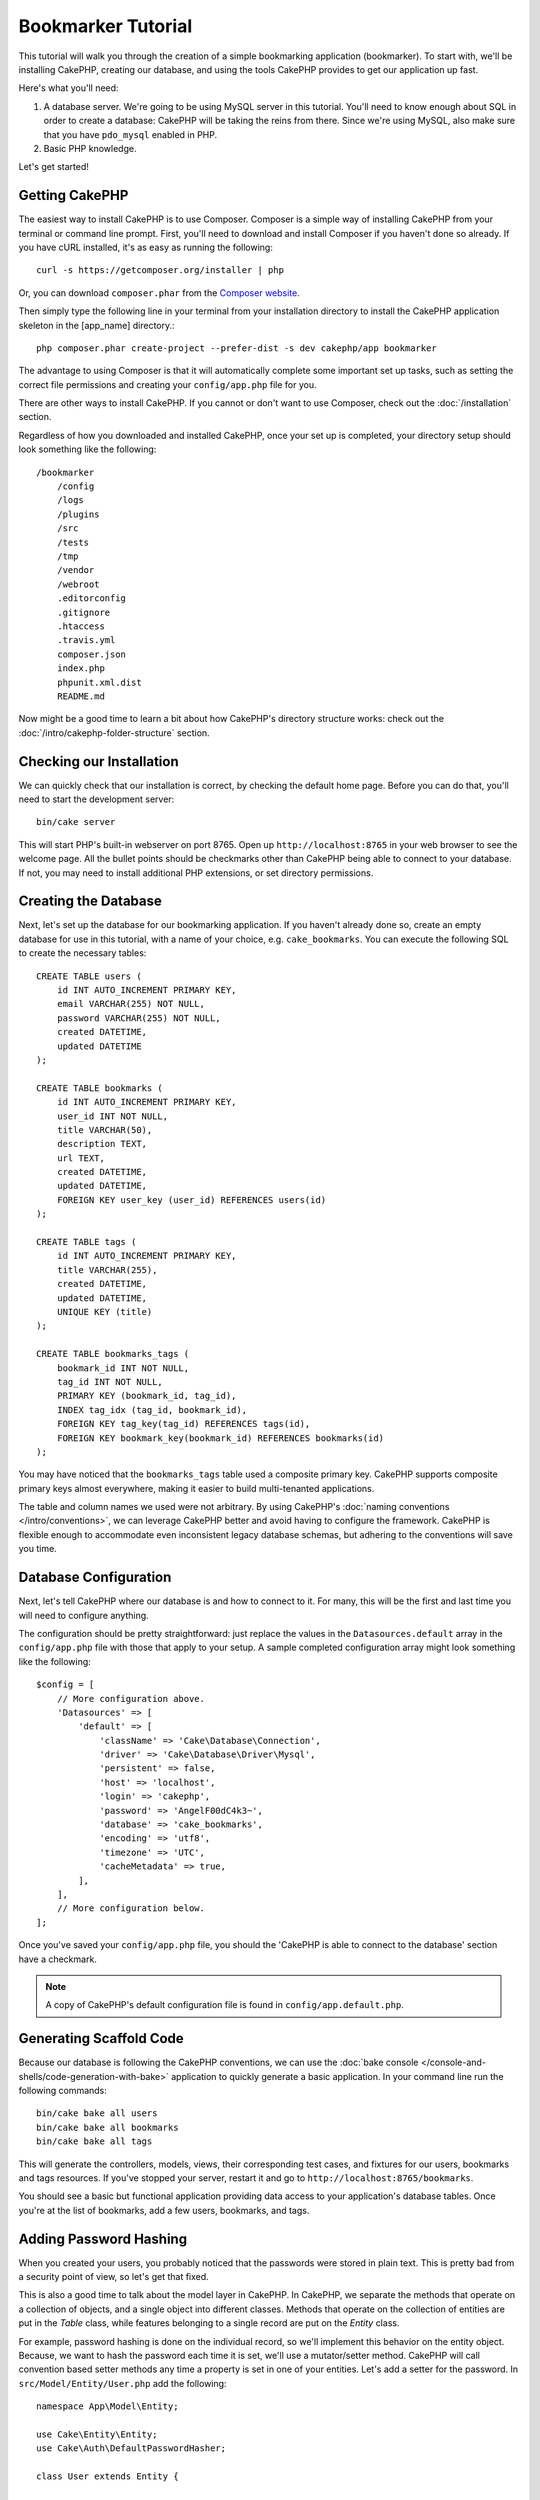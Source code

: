 Bookmarker Tutorial
###################

This tutorial will walk you through the creation of a simple bookmarking
application (bookmarker). To start with, we'll be installing CakePHP, creating
our database, and using the tools CakePHP provides to get our application up
fast.

Here's what you'll need:

#. A database server. We're going to be using MySQL server in this tutorial.
   You'll need to know enough about SQL in order to create a database: CakePHP
   will be taking the reins from there. Since we're using MySQL, also make sure
   that you have ``pdo_mysql`` enabled in PHP.
#. Basic PHP knowledge.

Let's get started!

Getting CakePHP
===============

The easiest way to install CakePHP is to use Composer.  Composer is a simple way
of installing CakePHP from your terminal or command line prompt.  First, you'll
need to download and install Composer if you haven't done so already. If you
have cURL installed, it's as easy as running the following::

    curl -s https://getcomposer.org/installer | php

Or, you can download ``composer.phar`` from the
`Composer website <https://getcomposer.org/download/>`_.

Then simply type the following line in your terminal from your
installation directory to install the CakePHP application skeleton
in the [app_name] directory.::

    php composer.phar create-project --prefer-dist -s dev cakephp/app bookmarker

The advantage to using Composer is that it will automatically complete some
important set up tasks, such as setting the correct file permissions and
creating your ``config/app.php`` file for you.

There are other ways to install CakePHP. If you cannot or don't want to use
Composer, check out the :doc:`/installation` section.

Regardless of how you downloaded and installed CakePHP, once your set up is
completed, your directory setup should look something like the following::

    /bookmarker
        /config
        /logs
        /plugins
        /src
        /tests
        /tmp
        /vendor
        /webroot
        .editorconfig
        .gitignore
        .htaccess
        .travis.yml
        composer.json
        index.php
        phpunit.xml.dist
        README.md

Now might be a good time to learn a bit about how CakePHP's directory structure
works: check out the :doc:`/intro/cakephp-folder-structure` section.

Checking our Installation
=========================

We can quickly check that our installation is correct, by checking the default
home page. Before you can do that, you'll need to start the development server::

    bin/cake server

This will start PHP's built-in webserver on port 8765. Open up
``http://localhost:8765`` in your web browser to see the welcome page. All the
bullet points should be checkmarks other than CakePHP being able to connect to
your database. If not, you may need to install additional PHP extensions, or set
directory permissions.

Creating the Database
=====================

Next, let's set up the database for our bookmarking application. If you
haven't already done so, create an empty database for use in this
tutorial, with a name of your choice, e.g. ``cake_bookmarks``. You can execute
the following SQL to create the necessary tables::

    CREATE TABLE users (
        id INT AUTO_INCREMENT PRIMARY KEY,
        email VARCHAR(255) NOT NULL,
        password VARCHAR(255) NOT NULL,
        created DATETIME,
        updated DATETIME
    );

    CREATE TABLE bookmarks (
        id INT AUTO_INCREMENT PRIMARY KEY,
        user_id INT NOT NULL,
        title VARCHAR(50),
        description TEXT,
        url TEXT,
        created DATETIME,
        updated DATETIME,
        FOREIGN KEY user_key (user_id) REFERENCES users(id)
    );

    CREATE TABLE tags (
        id INT AUTO_INCREMENT PRIMARY KEY,
        title VARCHAR(255),
        created DATETIME,
        updated DATETIME,
        UNIQUE KEY (title)
    );

    CREATE TABLE bookmarks_tags (
        bookmark_id INT NOT NULL,
        tag_id INT NOT NULL,
        PRIMARY KEY (bookmark_id, tag_id),
        INDEX tag_idx (tag_id, bookmark_id),
        FOREIGN KEY tag_key(tag_id) REFERENCES tags(id),
        FOREIGN KEY bookmark_key(bookmark_id) REFERENCES bookmarks(id)
    );

You may have noticed that the ``bookmarks_tags`` table used a composite primary
key. CakePHP supports composite primary keys almost everywhere, making it easier
to build multi-tenanted applications.

The table and column names we used were not arbitrary. By using CakePHP's
:doc:`naming conventions </intro/conventions>`, we can leverage CakePHP better
and avoid having to configure the framework. CakePHP is flexible enough to
accommodate even inconsistent legacy database schemas, but adhering to the
conventions will save you time.

Database Configuration
======================

Next, let's tell CakePHP where our database is and how to connect to it.
For many, this will be the first and last time you will need to configure
anything.

The configuration should be pretty straightforward: just replace the
values in the ``Datasources.default`` array in the ``config/app.php`` file
with those that apply to your setup. A sample completed configuration
array might look something like the following::

    $config = [
        // More configuration above.
        'Datasources' => [
            'default' => [
                'className' => 'Cake\Database\Connection',
                'driver' => 'Cake\Database\Driver\Mysql',
                'persistent' => false,
                'host' => 'localhost',
                'login' => 'cakephp',
                'password' => 'AngelF00dC4k3~',
                'database' => 'cake_bookmarks',
                'encoding' => 'utf8',
                'timezone' => 'UTC',
                'cacheMetadata' => true,
            ],
        ],
        // More configuration below.
    ];

Once you've saved your ``config/app.php`` file, you should the 'CakePHP is able
to connect to the database' section have a checkmark.

.. note::

    A copy of CakePHP's default configuration file is found in
    ``config/app.default.php``.

Generating Scaffold Code
========================

Because our database is following the CakePHP conventions, we can use the
:doc:`bake console </console-and-shells/code-generation-with-bake>` application to quickly generate a basic application. In your
command line run the following commands::

    bin/cake bake all users
    bin/cake bake all bookmarks
    bin/cake bake all tags

This will generate the controllers, models, views, their corresponding test
cases, and fixtures for our users, bookmarks and tags resources. If you've
stopped your server, restart it and go to ``http://localhost:8765/bookmarks``.

You should see a basic but functional application providing data access to your
application's database tables. Once you're at the list of bookmarks, add a few
users, bookmarks, and tags.

Adding Password Hashing
=======================

When you created your users, you probably noticed that the passwords were stored
in plain text. This is pretty bad from a security point of view, so let's get
that fixed.

This is also a good time to talk about the model layer in CakePHP. In CakePHP,
we separate the methods that operate on a collection of objects, and a single
object into different classes. Methods that operate on the collection of
entities are put in the *Table* class, while features belonging to a single
record are put on the *Entity* class.

For example, password hashing is done on the individual record, so we'll
implement this behavior on the entity object. Because, we want to hash the
password each time it is set, we'll use a mutator/setter method. CakePHP will
call convention based setter methods any time a property is set in one of your
entities. Let's add a setter for the password. In ``src/Model/Entity/User.php``
add the following::

    namespace App\Model\Entity;

    use Cake\Entity\Entity;
    use Cake\Auth\DefaultPasswordHasher;

    class User extends Entity {

        // Code from bake.

        protected function _setPassword($value) {
            $hasher = new DefaultPasswordHasher();
            return $hasher->hash($value);
        }
    }

Now update one of the users you created earlier, if you change their password,
you should see a hashed password instead of the original value on the list or
view pages. CakePHP hashes passwords with `bcrypt
<http://codahale.com/how-to-safely-store-a-password/>`_ by default. You can also
use sha1 or md5 if you're working with an existing database.

Getting Bookmarks with a Specific Tag
=====================================

Now that we're storing passwords safely, we can build out some more interesting
features in our application. Once you've amassed a collection of bookmarks, it
is helpful to be able to search through them by tag. Next we'll implement
a route, controller action, and finder method to search through bookmarks by
tag.

Ideally, we'd have a URL that looks like
``http://localhost:8765/bookmarks/tagged/funny/cat/gifs`` This would let us find
all the bookmarks that have the 'funny', 'cat' and 'gifs' tags. Before we can
implement this, we'll add a new route. In ``config/routes.php``, add the
following at the top of the file::

    Router::scope(
        '/bookmarks',
        ['controller' => 'Bookmarks'],
        function ($routes) {
            $routes->connect('/tagged/*', ['action' => 'tags']);
        }
    );

The above defines a new 'route' which connects the ``/bookmarks/tagged/*`` path,
to ``BookmarksController::tags()``. By defining routes, you can isolate how your
URLs look, from how they are implemented. If we were to visit
``http://localhost:8765/bookmarks/tagged``, we would see a helpful error page
from CakePHP. Let's implement that missing method now. In
``src/Controller/BookmarksController.php`` add the following::

    public function tags() {
        $tags = $this->request->params['pass'];
        $bookmarks = $this->Bookmarks->find('tagged', [
            'tags' => $tags
        ]);
        $this->set(compact('bookmarks', 'tags'));
    }

Creating the Finder Method
--------------------------

In CakePHP we like to keep our controller actions slim, and put most of our
application's logic in the models. If you were to visit the
``/bookmarks/tagged`` URL now you would see an error that the ``findTagged``
method has not been implemented yet, so let's do that. In
``src/Model/Table/BookmarksTable.php`` add the following::

    public function findTagged(Query $query, array $options) {
        $fields = [
            'Bookmarks.id',
            'Bookmarks.title',
            'Bookmarks.url',
        ];
        return $this->find()
            ->distinct($fields)
            ->matching('Tags', function ($q) use ($options) {
                return $q->where(['Tags.title IN' => $options['tags']]);
            });
    }

We just implemented a :ref:`custom finder method <custom-find-methods>`. This is
a very powerful concept in CakePHP that allows you to package up re-usable
queries. In our finder we've leveraged the ``matching()`` method which allows us
to find bookmarks that have a 'matching' tag.

Creating the View
-----------------

Now if you visit the ``/bookmarks/tagged`` URL, CakePHP will show an error
letting you know that you have not made a view file. Next, let's build the view
file for our ``tags`` action. In ``src/Template/Bookmarks/tags.ctp`` put the
following content::

    <h1>
        Bookmarks tagged with
        <?= $this->Text->toList($tags) ?>
    </h1>

    <section>
    <?php foreach ($bookmarks as $bookmark): ?>
        <article>
            <h4><?= $this->Html->link($bookmark->title, $bookmark->url) ?></h4>
            <small><?= h($bookmark->url) ?></small>
            <?= $this->Text->autoParagraph($bookmark->description) ?>
        </article>
    <?php endforeach; ?>
    </section>

CakePHP expects that our templates follow the naming convention where the
template has the lower case and underscored version of the controller action
name.

You may notice that we were able to use the ``$tags`` and ``$bookmarks``
variables in our view. When we use the ``set()`` method in our controller's we
set specific variables to be sent to the view. The view will make all passed
variables available in the templates as local variables.

In our view we've used a few of CakePHP's built-in :doc:`helpers
</views/helpers>`. Helpers are used to make re-usable logic for formatting data,
creating HTML or other view output.

You should now be able to visit the ``/bookmarks/tagged/funny`` URL and see all
the bookmarks tagged with 'funny'.

So far, we've created a basic application to manage bookmarks, tags and users.
However, everyone can see everyone else's tags. In the next chapter, we'll
implement authentication and restrict the visible bookmarks to only those that
belong to the current user.

Now continue to :doc:`/tutorials-and-examples/bookmarks/part-two` to
continue building your application or :doc:`dive into the documentation
</topics>` to learn more about what CakePHP can do for you.
